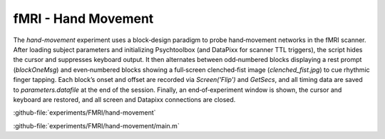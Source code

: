 --------------------
fMRI - Hand Movement
--------------------

The `hand-movement` experiment uses a block‐design paradigm to probe hand‐movement networks in the
fMRI scanner. After loading subject parameters and initializing Psychtoolbox
(and DataPixx for scanner TTL triggers), the script hides the cursor and suppresses keyboard output.
It then alternates between odd‐numbered blocks displaying a rest prompt (`blockOneMsg`)
and even‐numbered blocks showing a full‐screen clenched‐fist image (`clenched_fist.jpg`)
to cue rhythmic finger tapping. Each block’s onset and offset are recorded via `Screen('Flip')`
and `GetSecs`, and all timing data are saved to `parameters.datafile` at the end of the session.
Finally, an end‐of‐experiment window is shown, the cursor and keyboard are restored, and all screen
and Datapixx connections are closed.



:github-file:`experiments/FMRI/hand-movement`


:github-file:`experiments/FMRI/hand-movement/main.m`

